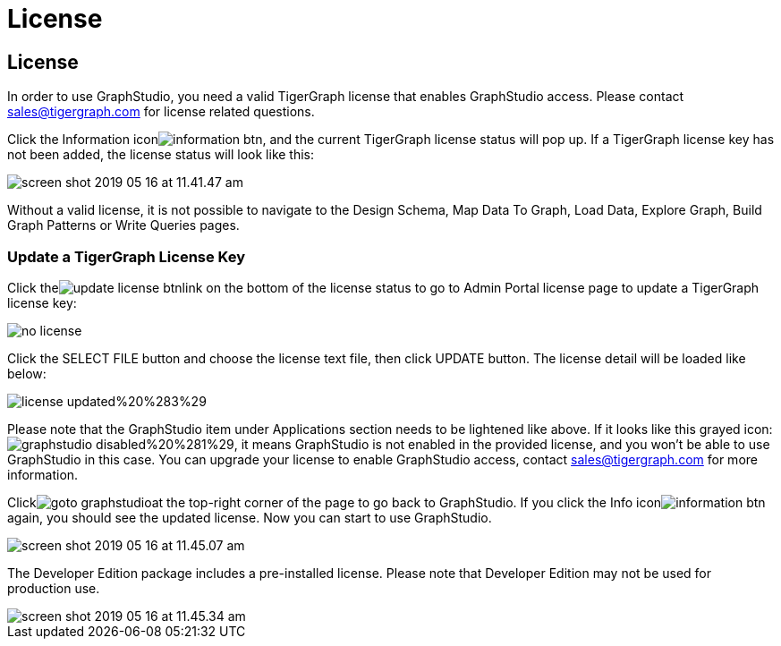 = License

== License

In order to use GraphStudio, you need a valid TigerGraph license that enables GraphStudio access. Please contact sales@tigergraph.com for license related questions.

Click the Information iconimage:../../.gitbook/assets/information_btn.png[], and the current TigerGraph license status will pop up. If a TigerGraph license key has not been added, the license status will look like this:

image::../../.gitbook/assets/screen-shot-2019-05-16-at-11.41.47-am.png[]

Without a valid license, it is not possible to navigate to the Design Schema, Map Data To Graph, Load Data, Explore Graph, Build Graph Patterns or Write Queries pages.

=== Update a TigerGraph License Key +++<a id="TigerGraphGraphStudioUIGuide-ApplyingaGraphStudioLicenseKey">++++++</a>+++

Click theimage:../../.gitbook/assets/update_license_btn.png[]link on the bottom of the license status to go to Admin Portal license page to update a TigerGraph license key:

image::../../.gitbook/assets/no-license.png[]

Click the SELECT FILE button and choose the license text file, then click UPDATE button. The license detail will be loaded like below:

image::../../.gitbook/assets/license_updated%20%283%29.png[]

Please note that the GraphStudio item under Applications section needs to be lightened like above. If it looks like this grayed icon: image:../../.gitbook/assets/graphstudio_disabled%20%281%29.png[], it means GraphStudio is not enabled in the provided license, and you won't be able to use GraphStudio in this case. You can upgrade your license to enable GraphStudio access, contact sales@tigergraph.com for more information.

Clickimage:../../.gitbook/assets/goto_graphstudio.png[]at the top-right corner of the page to go back to GraphStudio. If you click the Info iconimage:../../.gitbook/assets/information_btn.png[]again, you should see the updated license. Now you can start to use GraphStudio.

image::../../.gitbook/assets/screen-shot-2019-05-16-at-11.45.07-am.png[]

The Developer Edition package includes a pre-installed license. Please note that Developer Edition may not be used for production use.

image::../../.gitbook/assets/screen-shot-2019-05-16-at-11.45.34-am.png[]

